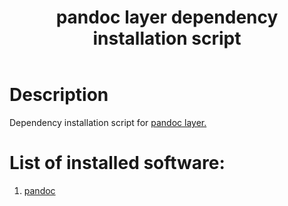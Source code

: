 #+TITLE: pandoc layer dependency installation script

* Table of Contents                 :TOC_4_gh:noexport:
 - [[#description][Description]]
 - [[#list-of-installed-software][List of installed software:]]

* Description
Dependency installation script for [[https://github.com/syl20bnr/spacemacs/blob/develop/layers/%2Btools/pandoc/README.org][pandoc layer.]]

* List of installed software:
1. [[http://packages.ubuntu.com/xenial/pandoc][pandoc]]
